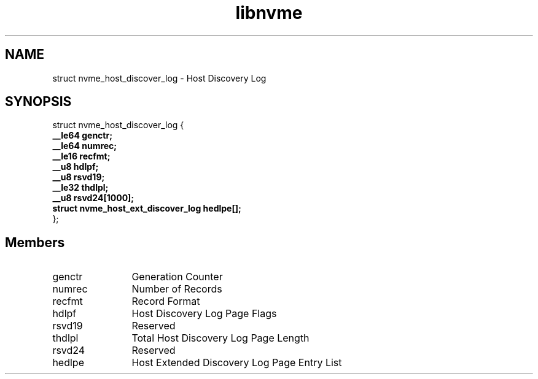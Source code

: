 .TH "libnvme" 9 "struct nvme_host_discover_log" "April 2025" "API Manual" LINUX
.SH NAME
struct nvme_host_discover_log \- Host Discovery Log
.SH SYNOPSIS
struct nvme_host_discover_log {
.br
.BI "    __le64 genctr;"
.br
.BI "    __le64 numrec;"
.br
.BI "    __le16 recfmt;"
.br
.BI "    __u8 hdlpf;"
.br
.BI "    __u8 rsvd19;"
.br
.BI "    __le32 thdlpl;"
.br
.BI "    __u8 rsvd24[1000];"
.br
.BI "    struct nvme_host_ext_discover_log       hedlpe[];"
.br
.BI "
};
.br

.SH Members
.IP "genctr" 12
Generation Counter
.IP "numrec" 12
Number of Records
.IP "recfmt" 12
Record Format
.IP "hdlpf" 12
Host Discovery Log Page Flags
.IP "rsvd19" 12
Reserved
.IP "thdlpl" 12
Total Host Discovery Log Page Length
.IP "rsvd24" 12
Reserved
.IP "hedlpe" 12
Host Extended Discovery Log Page Entry List
